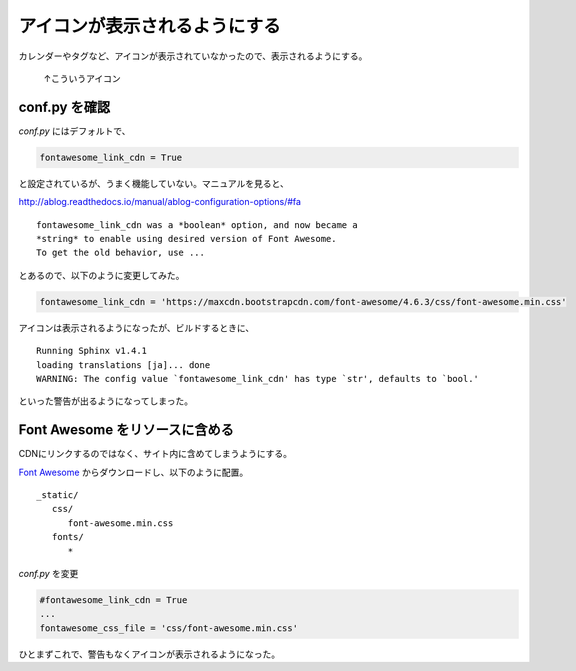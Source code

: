 .. post:: May 22, 2016
   :tags: ablog
   :category: blog
   :image: 0


アイコンが表示されるようにする
==============================

カレンダーやタグなど、アイコンが表示されていなかったので、表示されるようにする。

.. figure:: images/fontawesome-setting-01.png
   
   ↑こういうアイコン


conf.py を確認
---------------

*conf.py* にはデフォルトで、

.. code-block:: python

   fontawesome_link_cdn = True

と設定されているが、うまく機能していない。マニュアルを見ると、

http://ablog.readthedocs.io/manual/ablog-configuration-options/#fa

::

   fontawesome_link_cdn was a *boolean* option, and now became a
   *string* to enable using desired version of Font Awesome.
   To get the old behavior, use ...

とあるので、以下のように変更してみた。

.. code-block:: python

   fontawesome_link_cdn = 'https://maxcdn.bootstrapcdn.com/font-awesome/4.6.3/css/font-awesome.min.css'

アイコンは表示されるようになったが、ビルドするときに、

::

   Running Sphinx v1.4.1
   loading translations [ja]... done
   WARNING: The config value `fontawesome_link_cdn' has type `str', defaults to `bool.'

といった警告が出るようになってしまった。


Font Awesome をリソースに含める
-------------------------------

CDNにリンクするのではなく、サイト内に含めてしまうようにする。

`Font Awesome <http://fontawesome.io/?utm_source=hackernewsletter>`_ からダウンロードし、以下のように配置。

::

   _static/
      css/
         font-awesome.min.css
      fonts/
         *

*conf.py* を変更

.. code-block:: python

   #fontawesome_link_cdn = True
   ... 
   fontawesome_css_file = 'css/font-awesome.min.css'

ひとまずこれで、警告もなくアイコンが表示されるようになった。

